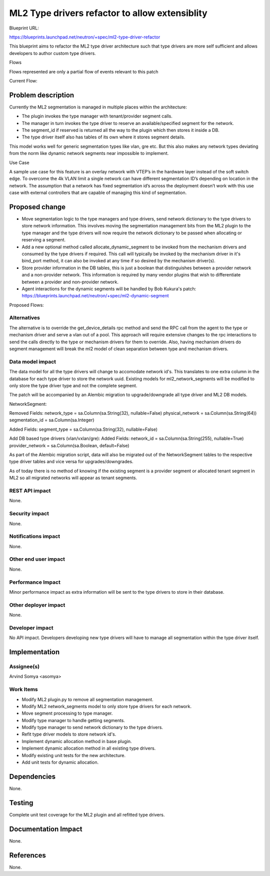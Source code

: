 ================================================
ML2 Type drivers refactor to allow extensiblity
================================================

Blueprint URL:

https://blueprints.launchpad.net/neutron/+spec/ml2-type-driver-refactor

This blueprint aims to refactor the ML2 type driver architecture
such that type drivers are more self sufficient and allows developers
to author custom type drivers.

Flows

Flows represented are only a partial flow of events relevant to this patch

Current Flow:

.. seqdiag::

  seqdiag {
    API -> Neutron [label = "POST create_network"];
    Neutron -> ML2_Plugin [label = "create_network"];
    ML2_Plugin -> Type_Manager [label = "create_network"];
    Type_Manager -> VLAN_Driver [label = "allocate_tenant_segment"];
    Type_Manager -> VxLAN_Driver [label = "allocate_tenant_segment"];
    Type_Manager <-- VLAN_Driver [label = "segment"];
    Type_Manager <-- VxLAN_Driver [label = "segment"];
    ML2_Plugin <-- Type_Manager [label = "segments"];
    Neutron <-- ML2_Plugin [label = "Network dictionary"];
    API <-- Neutron [label = "Network dictionary"];
  }

Problem description
===================
Currently the ML2 segmentation is managed in multiple places within
the architecture:

* The plugin invokes the type manager with tenant/provider segment calls.
* The manager in turn invokes the type driver to reserve an available/specified
  segment for the network.
* The segment_id if reserved is returned all the way to the plugin which then
  stores it inside a DB.
* The type driver itself also has tables of its own where it stores
  segment details.

This model works well for generic segmentation types like vlan, gre etc.
But this also makes any network types deviating from the norm like dynamic
network segments near impossible to implement.

Use Case

A sample use case for this feature is an overlay network with VTEP’s in the
hardware layer instead of the soft switch edge. To overcome the 4k VLAN limit
a single network can have different segmentation ID’s depending on location
in the network. The assumption that a network has fixed segmentation id’s
across the deployment doesn’t work with this use case with external
controllers that are capable of managing this kind of segmentation.


Proposed change
===============

* Move segmentation logic to the type managers and type drivers, send network
  dictionary to the type drivers to store network information. This involves
  moving the segmentation management bits from the ML2 plugin to the type
  manager and the type drivers will now require the network dictionary to be
  passed when allocating or reserving a segment.
* Add a new optional method called allocate_dynamic_segment to be invoked from
  the mechanism drivers and consumed by the type drivers if required. This call
  will typically be invoked by the mechanism driver in it's bind_port method,
  it can also be invoked at any time if so desired by the mechanism driver(s).
* Store provider information in the DB tables, this is just a boolean that
  distinguishes between a provider network and a non-provider network. This
  information is required by many vendor plugins that wish to differentiate
  between a provider and non-provider network.
* Agent interactions for the dynamic segments will be handled by Bob Kukura's
  patch: https://blueprints.launchpad.net/neutron/+spec/ml2-dynamic-segment

Proposed Flows:

.. seqdiag::

  seqdiag {
    API -> Neutron [label = "POST create_network"];
    Neutron -> ML2_Plugin [label = "create_network"];
    ML2_Plugin -> Type_Manager [label = "create_network"];
    Type_Manager -> Type_Driver [label = "allocate_segment(static)"];
    Type_Manager <-- Type_Driver [label = "static segment"];
    ML2_Plugin <-- Type_Manager [label = "segments(static)"];
    Neutron <-- ML2_Plugin [label = "Network dictionary"];
    API <-- Neutron [label = "Network dictionary"];
  }

.. seqdiag::

  seqdiag {
    ML2_Plugin -> Mech_Manager [label = "bind_port"];
    Mech_Manager -> Mech_Driver [label = "bind_port"];
    Mech_Driver -> Type_Manager [label = "allocate_segment(dynamic)"];
    Type_Manager -> Type_Driver [label = "allocate_segment(dynamic)"];
    Type_Manager <-- Type_Driver [label = "segment(dynamic)"];
    Mech_Driver <-- Type_Manager [label = "segments(dynamic)"];
    Mech_Manager <-- Mech_Driver [label = "Bindings(dynamic)"];
    ML2_Plugin <-- Mech_Manager [label = "Bindings(dynamic)"];
  }

Alternatives
------------
The alternative is to override the get_device_details rpc method and send
the RPC call from the agent to the type or mechanism driver and serve a vlan
out of a pool. This approach will require extensive changes to the rpc
interactions to send the calls directly to the type or mechanism drivers
for them to override. Also, having mechanism drivers do segment management
will break the ml2 model of clean separation between type and mechanism
drivers.

Data model impact
-----------------
The data model for all the type drivers will change to accomodate network id's.
This translates to one extra column in the database for each type driver to
store the network uuid. Existing models for ml2_network_segments will be
modified to only store the type driver type and not the complete segment.

The patch will be accompanied by an Alembic migration to upgrade/downgrade all
type driver and ML2 DB models.

NetworkSegment:

Removed Fields:
network_type = sa.Column(sa.String(32), nullable=False)
physical_network = sa.Column(sa.String(64))
segmentation_id = sa.Column(sa.Integer)

Added Fields:
segment_type = sa.Column(sa.String(32), nullable=False)

Add DB based type drivers (vlan/vxlan/gre):
Added Fields:
network_id = sa.Column(sa.String(255), nullable=True)
provider_network = sa.Column(sa.Boolean, default=False)

As part of the Alembic migration script, data will also be migrated
out of the NetworkSegment tables to the respective type driver tables
and vice versa for upgrades/downgrades.

As of today there is no method of knowing if the existing segment is a
provider segment or allocated tenant segment in ML2 so all migrated networks
will appear as tenant segments.

REST API impact
---------------
None.

Security impact
---------------
None.

Notifications impact
--------------------
None.

Other end user impact
---------------------
None.

Performance Impact
------------------
Minor performance impact as extra information will be sent to the type drivers
to store in their database.

Other deployer impact
---------------------
None.

Developer impact
----------------
No API impact. Developers developing new type drivers will have to
manage all segmentation within the type driver itself.


Implementation
==============

Assignee(s)
-----------
Arvind Somya <asomya>

Work Items
----------
* Modify ML2 plugin.py to remove all segmentation management.
* Modify ML2 network_segments model to only store type drivers for
  each network.
* Move segment processing to type manager.
* Modify type manager to handle getting segments.
* Modify type manager to send network dictionary to the type drivers.
* Refit type driver models to store network id's.
* Implement dynamic allocation method in base plugin.
* Implement dynamic allocation method in all existing type drivers.
* Modify existing unit tests for the new architecture.
* Add unit tests for dynamic allocation.


Dependencies
============
None.


Testing
=======
Complete unit test coverage for the ML2 plugin and all refitted type drivers.


Documentation Impact
====================
None.


References
==========
None.

